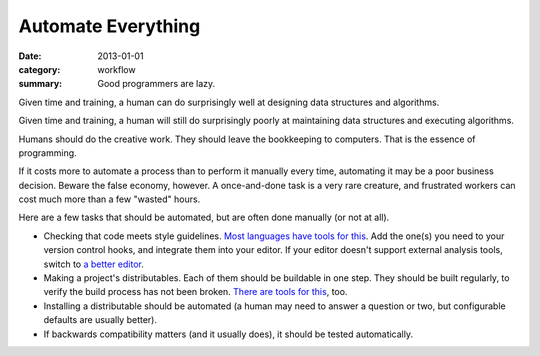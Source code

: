 Automate Everything
===================

:date: 2013-01-01
:category: workflow
:summary: Good programmers are lazy.

Given time and training, a human can do surprisingly well at designing data
structures and algorithms.

Given time and training, a human will still do surprisingly poorly at
maintaining data structures and executing algorithms.

Humans should do the creative work. They should leave the bookkeeping to
computers. That is the essence of programming.

If it costs more to automate a process than to perform it manually every time,
automating it may be a poor business decision. Beware the false economy,
however. A once-and-done task is a very rare creature, and frustrated
workers can cost much more than a few "wasted" hours.

Here are a few tasks that should be automated, but are often done manually (or
not at all).

* Checking that code meets style guidelines.
  `Most <https://pypi.python.org/pypi/pep8>`__
  `languages <http://clang-analyzer.llvm.org/>`__
  `have <http://www.jshint.com/about/>`__
  `tools <https://github.com/squizlabs/PHP_CodeSniffer>`__
  `for <https://github.com/bbatsov/rubocop>`__
  `this <http://checkstyle.sourceforge.net/>`__. Add the one(s) you need
  to your version control hooks, and integrate them into your editor.
  If your editor doesn't support external analysis tools, switch to
  `a better editor </know-your-editor.html>`__.
* Making a project's distributables. Each of them should be buildable in one
  step. They should be built regularly, to verify the build process has
  not been broken. `There <http://www.gnu.org/software/make/>`__
  `are <http://ant.apache.org/>`__ `tools <http://www.phing.info/>`__
  `for <http://buildbot.net/>`__ `this <http://maven.apache.org/>`__, too.
* Installing a distributable should be automated (a human may need to answer
  a question or two, but configurable defaults are usually better).
* If backwards compatibility matters (and it usually does), it should be
  tested automatically.
